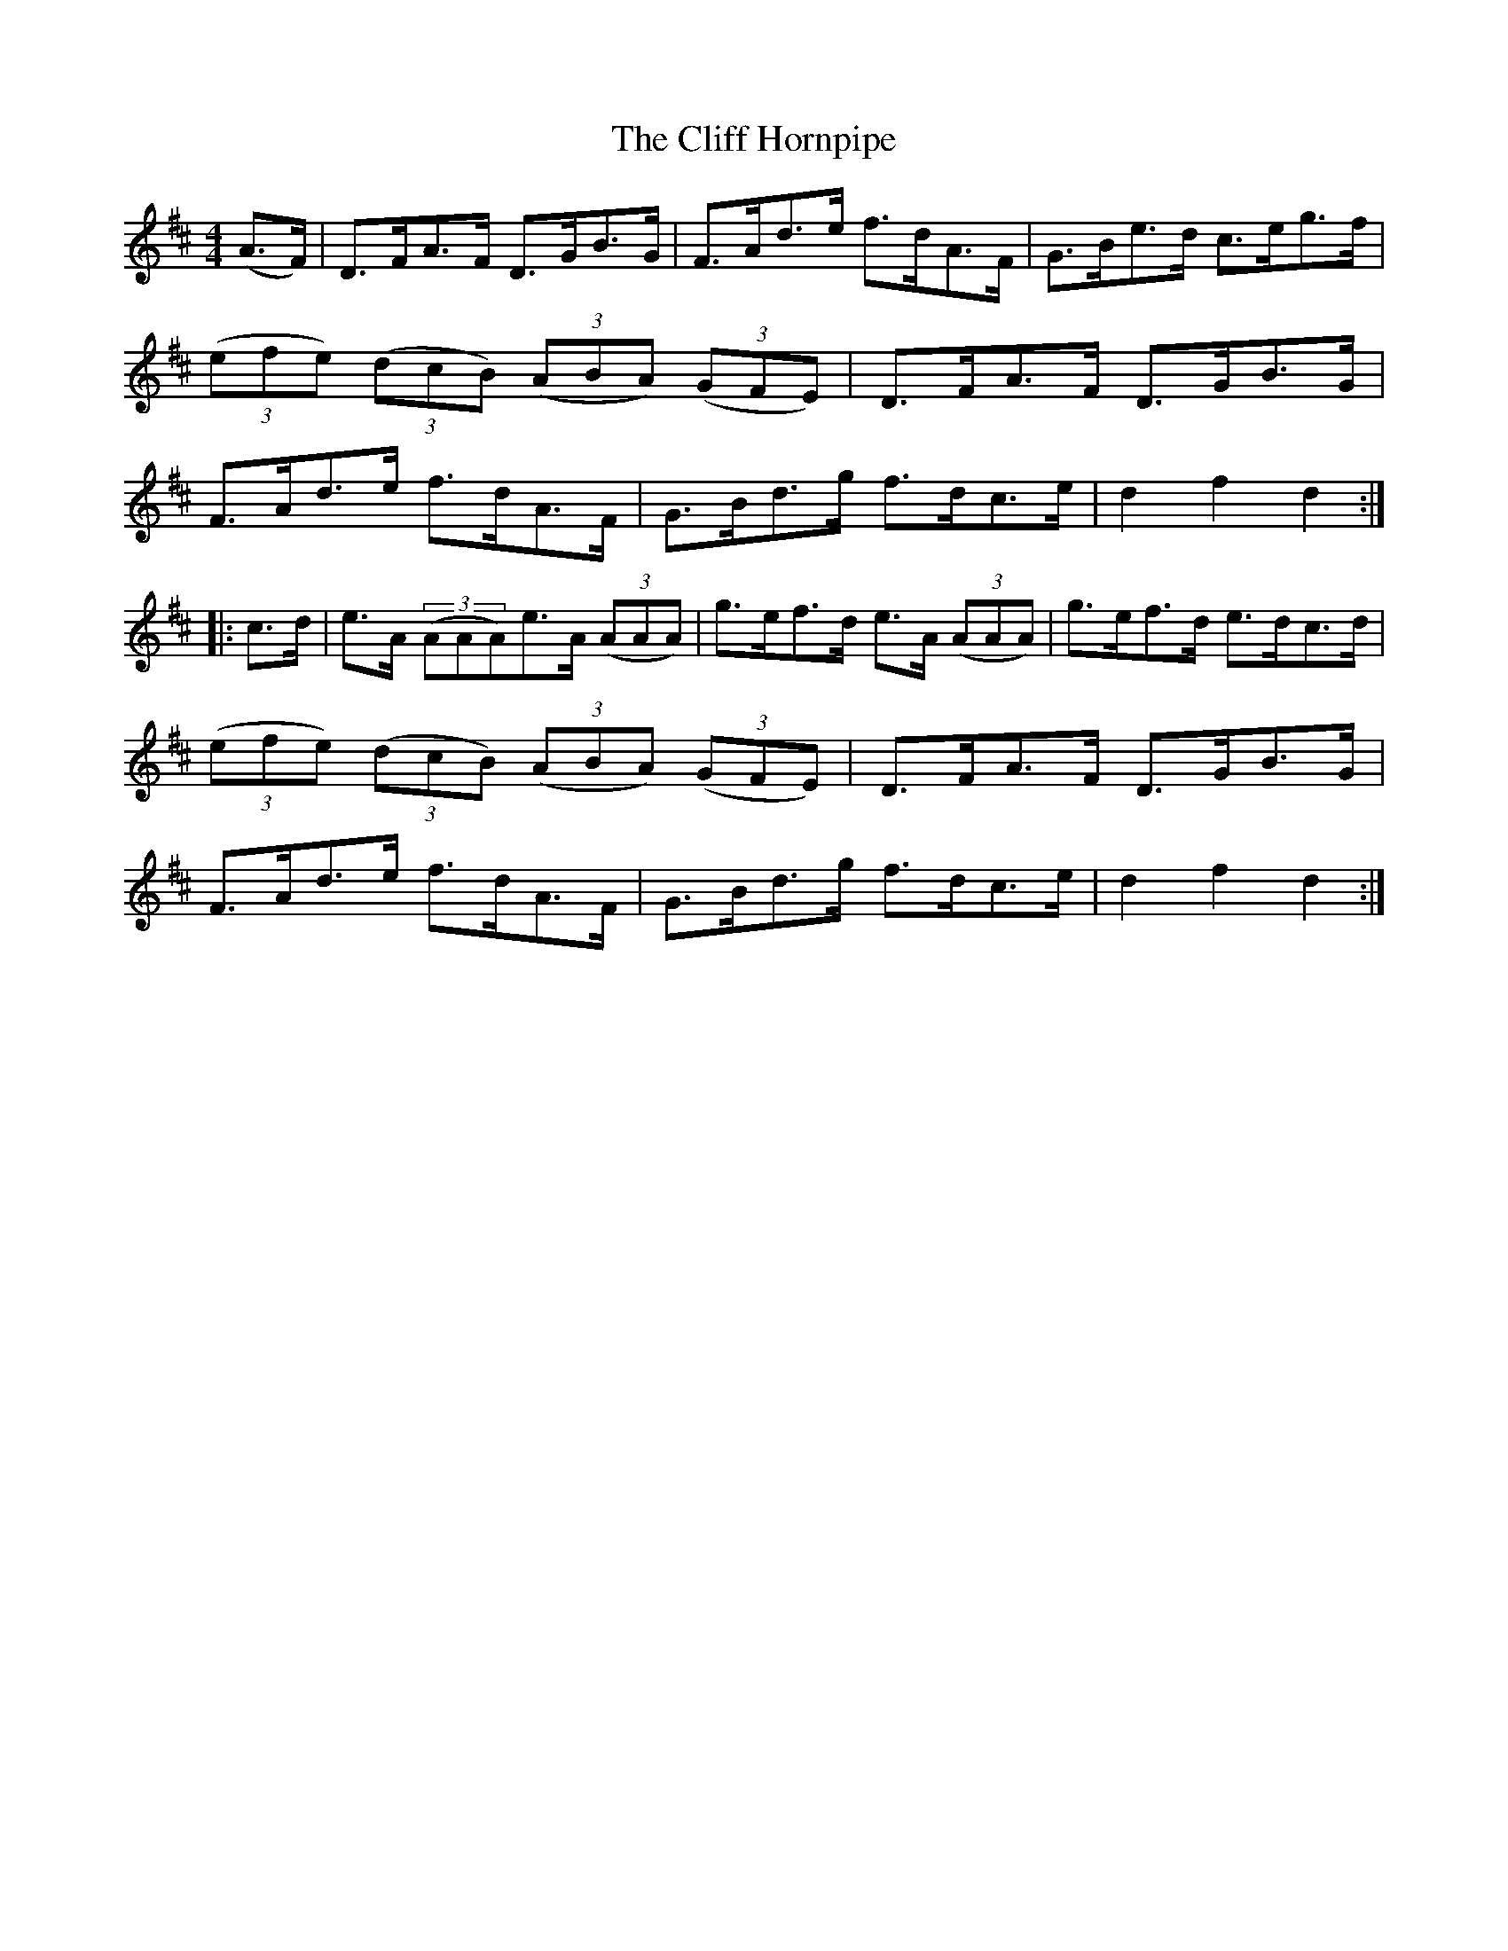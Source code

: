X:101
T:The Cliff Hornpipe
N:Allan's #101  pp26
N:Trad/Anon
N:CONVERTED FROM NOTEWORTHY COMPOSER  (WWW.NOTEWORTHYSOFTWARE.COM) BY
N:ABC2NWC (HTTP://MEMBERS.AOL.COM/ABACUSMUSIC/), WITH
Z: (INTO NWC) VINCE BRENNAN 2002   (WWW.SOSYOURMOM.COM)
I:abc2nwc
M:4/4
L:1/8
K:D
(A3/2F/2)|D3/2F/2A3/2F/2 D3/2G/2B3/2G/2|F3/2A/2d3/2e/2 f3/2d/2A3/2F/2|G3/2B/2e3/2d/2 c3/2e/2g3/2f/2|
 ((3efe)  ((3dcB)  ((3ABA)  ((3GFE)|D3/2F/2A3/2F/2 D3/2G/2B3/2G/2|
F3/2A/2d3/2e/2 f3/2d/2A3/2F/2|G3/2B/2d3/2g/2 f3/2d/2c3/2e/2|d2f2d2:|
|:c3/2d/2|e3/2A/2  ((3AAA)e3/2A/2  ((3AAA)|g3/2e/2f3/2d/2 e3/2A/2  ((3AAA)|g3/2e/2f3/2d/2 e3/2d/2c3/2d/2|
 ((3efe)  ((3dcB)  ((3ABA)  ((3GFE)|D3/2F/2A3/2F/2 D3/2G/2B3/2G/2|
F3/2A/2d3/2e/2 f3/2d/2A3/2F/2|G3/2B/2d3/2g/2 f3/2d/2c3/2e/2|d2f2d2:|
